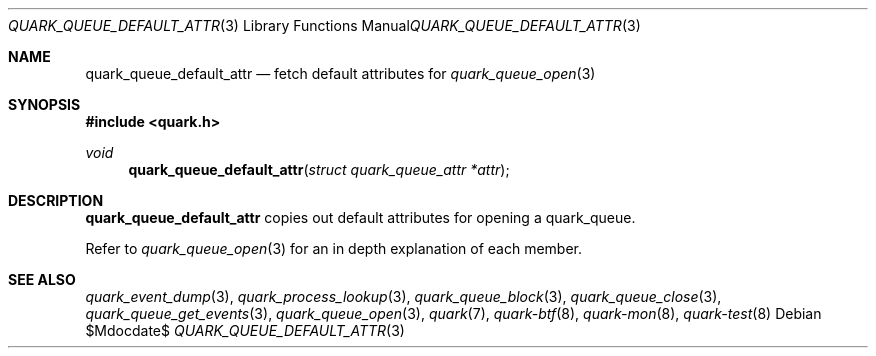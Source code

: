 .Dd $Mdocdate$
.Dt QUARK_QUEUE_DEFAULT_ATTR 3
.Os
.Sh NAME
.Nm quark_queue_default_attr
.Nd fetch default attributes for
.Xr quark_queue_open 3
.Sh SYNOPSIS
.In quark.h
.Ft void
.Fn quark_queue_default_attr "struct quark_queue_attr *attr"
.Sh DESCRIPTION
.Nm
copies out default attributes for opening a quark_queue.
.Pp
Refer to
.Xr quark_queue_open 3
for an in depth explanation of each member.
.Sh SEE ALSO
.Xr quark_event_dump 3 ,
.Xr quark_process_lookup 3 ,
.Xr quark_queue_block 3 ,
.Xr quark_queue_close 3 ,
.Xr quark_queue_get_events 3 ,
.Xr quark_queue_open 3 ,
.Xr quark 7 ,
.Xr quark-btf 8 ,
.Xr quark-mon 8 ,
.Xr quark-test 8
